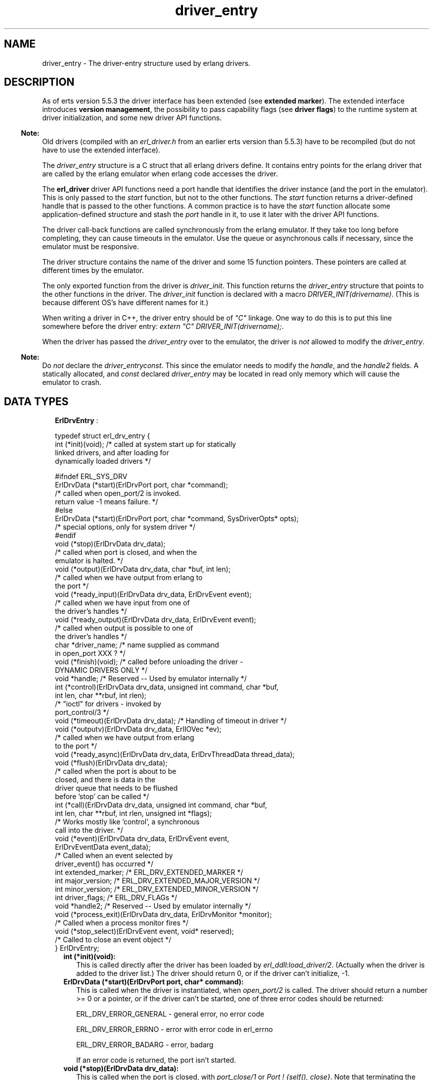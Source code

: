 .TH driver_entry 3 "erts 5.8.5" "Ericsson AB" "C Library Functions"
.SH NAME
driver_entry \- The driver-entry structure used by erlang drivers.
.SH DESCRIPTION
.LP
As of erts version 5\&.5\&.3 the driver interface has been extended (see \fBextended marker\fR\&)\&. The extended interface introduces \fBversion management\fR\&, the possibility to pass capability flags (see \fBdriver flags\fR\&) to the runtime system at driver initialization, and some new driver API functions\&.
.LP

.RS -4
.B
Note:
.RE
Old drivers (compiled with an \fIerl_driver\&.h\fR\& from an earlier erts version than 5\&.5\&.3) have to be recompiled (but do not have to use the extended interface)\&.

.LP
The \fIdriver_entry\fR\& structure is a C struct that all erlang drivers define\&. It contains entry points for the erlang driver that are called by the erlang emulator when erlang code accesses the driver\&.
.LP
The \fBerl_driver\fR\& driver API functions need a port handle that identifies the driver instance (and the port in the emulator)\&. This is only passed to the \fIstart\fR\& function, but not to the other functions\&. The \fIstart\fR\& function returns a driver-defined handle that is passed to the other functions\&. A common practice is to have the \fIstart\fR\& function allocate some application-defined structure and stash the \fIport\fR\& handle in it, to use it later with the driver API functions\&.
.LP
The driver call-back functions are called synchronously from the erlang emulator\&. If they take too long before completing, they can cause timeouts in the emulator\&. Use the queue or asynchronous calls if necessary, since the emulator must be responsive\&.
.LP
The driver structure contains the name of the driver and some 15 function pointers\&. These pointers are called at different times by the emulator\&.
.LP
The only exported function from the driver is \fIdriver_init\fR\&\&. This function returns the \fIdriver_entry\fR\& structure that points to the other functions in the driver\&. The \fIdriver_init\fR\& function is declared with a macro \fIDRIVER_INIT(drivername)\fR\&\&. (This is because different OS\&'s have different names for it\&.)
.LP
When writing a driver in C++, the driver entry should be of \fI"C"\fR\& linkage\&. One way to do this is to put this line somewhere before the driver entry: \fIextern "C" DRIVER_INIT(drivername);\fR\&\&.
.LP
When the driver has passed the \fIdriver_entry\fR\& over to the emulator, the driver is \fInot\fR\& allowed to modify the \fIdriver_entry\fR\&\&.
.LP

.RS -4
.B
Note:
.RE
Do \fInot\fR\& declare the \fIdriver_entry\fR\&\fIconst\fR\&\&. This since the emulator needs to modify the \fIhandle\fR\&, and the \fIhandle2\fR\& fields\&. A statically allocated, and \fIconst\fR\& declared \fIdriver_entry\fR\& may be located in read only memory which will cause the emulator to crash\&.

.SH "DATA TYPES"

.RS 2
.TP 2
.B
\fBErlDrvEntry\fR\& :

.LP
.nf

typedef struct erl_drv_entry {
    int (*init)(void);          /* called at system start up for statically
                                   linked drivers, and after loading for
                                   dynamically loaded drivers */ 

#ifndef ERL_SYS_DRV
    ErlDrvData (*start)(ErlDrvPort port, char *command);
                                /* called when open_port/2 is invoked.
                                   return value -1 means failure. */
#else
    ErlDrvData (*start)(ErlDrvPort port, char *command, SysDriverOpts* opts);
                                /* special options, only for system driver */
#endif
    void (*stop)(ErlDrvData drv_data);
                                /* called when port is closed, and when the
                                   emulator is halted. */
    void (*output)(ErlDrvData drv_data, char *buf, int len);
                                /* called when we have output from erlang to 
                                   the port */
    void (*ready_input)(ErlDrvData drv_data, ErlDrvEvent event); 
                                /* called when we have input from one of 
                                   the driver's handles */
    void (*ready_output)(ErlDrvData drv_data, ErlDrvEvent event);  
                                /* called when output is possible to one of 
                                   the driver's handles */
    char *driver_name;          /* name supplied as command 
                                   in open_port XXX ? */
    void (*finish)(void);       /* called before unloading the driver -
                                   DYNAMIC DRIVERS ONLY */
    void *handle;               /* Reserved -- Used by emulator internally */
    int (*control)(ErlDrvData drv_data, unsigned int command, char *buf, 
                   int len, char **rbuf, int rlen); 
                                /* "ioctl" for drivers - invoked by 
                                   port_control/3 */
    void (*timeout)(ErlDrvData drv_data);        /* Handling of timeout in driver */
    void (*outputv)(ErlDrvData drv_data, ErlIOVec *ev);
                                /* called when we have output from erlang
                                   to the port */
    void (*ready_async)(ErlDrvData drv_data, ErlDrvThreadData thread_data);
    void (*flush)(ErlDrvData drv_data);
                                /* called when the port is about to be 
                                   closed, and there is data in the 
                                   driver queue that needs to be flushed
                                   before 'stop' can be called */
    int (*call)(ErlDrvData drv_data, unsigned int command, char *buf, 
                   int len, char **rbuf, int rlen, unsigned int *flags); 
                                /* Works mostly like 'control', a synchronous
                                   call into the driver. */
    void (*event)(ErlDrvData drv_data, ErlDrvEvent event,
                  ErlDrvEventData event_data);
                                /* Called when an event selected by 
                                   driver_event() has occurred */
    int extended_marker;        /* ERL_DRV_EXTENDED_MARKER */
    int major_version;          /* ERL_DRV_EXTENDED_MAJOR_VERSION */
    int minor_version;          /* ERL_DRV_EXTENDED_MINOR_VERSION */
    int driver_flags;           /* ERL_DRV_FLAGs */
    void *handle2;              /* Reserved -- Used by emulator internally */
    void (*process_exit)(ErlDrvData drv_data, ErlDrvMonitor *monitor);
                                /* Called when a process monitor fires */
    void (*stop_select)(ErlDrvEvent event, void* reserved);
                                /* Called to close an event object */
 } ErlDrvEntry;
    
.fi
.RS 2
.LP

.RE
.RS 2
.TP 2
.B
int (*init)(void):
This is called directly after the driver has been loaded by \fIerl_ddll:load_driver/2\fR\&\&. (Actually when the driver is added to the driver list\&.) The driver should return 0, or if the driver can\&'t initialize, -1\&.
.TP 2
.B
ErlDrvData (*start)(ErlDrvPort port, char* command):
This is called when the driver is instantiated, when \fIopen_port/2\fR\& is called\&. The driver should return a number >= 0 or a pointer, or if the driver can\&'t be started, one of three error codes should be returned:
.RS 2
.LP
ERL_DRV_ERROR_GENERAL - general error, no error code
.RE
.RS 2
.LP
ERL_DRV_ERROR_ERRNO - error with error code in erl_errno
.RE
.RS 2
.LP
ERL_DRV_ERROR_BADARG - error, badarg
.RE
.RS 2
.LP
If an error code is returned, the port isn\&'t started\&.
.RE
.TP 2
.B
void (*stop)(ErlDrvData drv_data):
This is called when the port is closed, with \fIport_close/1\fR\& or \fIPort ! {self(), close}\fR\&\&. Note that terminating the port owner process also closes the port\&. If \fIdrv_data\fR\& is a pointer to memory allocated in \fIstart\fR\&, then \fIstop\fR\& is the place to deallocate that memory\&.
.TP 2
.B
void (*output)(ErlDrvData drv_data, char *buf, int len):
This is called when an erlang process has sent data to the port\&. The data is pointed to by \fIbuf\fR\&, and is \fIlen\fR\& bytes\&. Data is sent to the port with \fIPort ! {self(), {command, Data}}\fR\&, or with \fIport_command/2\fR\&\&. Depending on how the port was opened, it should be either a list of integers 0\&.\&.\&.255 or a binary\&. See \fIopen_port/3\fR\& and \fIport_command/2\fR\&\&.
.TP 2
.B
void (*ready_input)(ErlDrvData drv_data, ErlDrvEvent event):

.TP 2
.B
void (*ready_output)(ErlDrvData drv_data, ErlDrvEvent event):
This is called when a driver event (given in the \fIevent\fR\& parameter) is signaled\&. This is used to help asynchronous drivers "wake up" when something happens\&.
.RS 2
.LP
On unix the \fIevent\fR\& is a pipe or socket handle (or something that the \fIselect\fR\& system call understands)\&.
.RE
.RS 2
.LP
On Windows the \fIevent\fR\& is an Event or Semaphore (or something that the \fIWaitForMultipleObjects\fR\& API function understands)\&. (Some trickery in the emulator allows more than the built-in limit of 64 \fIEvents\fR\& to be used\&.)
.RE
.RS 2
.LP
To use this with threads and asynchronous routines, create a pipe on unix and an Event on Windows\&. When the routine completes, write to the pipe (use \fISetEvent\fR\& on Windows), this will make the emulator call \fIready_input\fR\& or \fIready_output\fR\&\&.
.RE
.RS 2
.LP
Spurious events may happen\&. That is, calls to \fIready_input\fR\& or \fIready_output\fR\& even though no real events are signaled\&. In reality it should be rare (and OS dependant), but a robust driver must nevertheless be able to handle such cases\&.
.RE
.TP 2
.B
char *driver_name:
This is the name of the driver, it must correspond to the atom used in \fIopen_port\fR\&, and the name of the driver library file (without the extension)\&.
.TP 2
.B
void (*finish)(void):
This function is called by the \fIerl_ddll\fR\& driver when the driver is unloaded\&. (It is only called in dynamic drivers\&.)
.RS 2
.LP
The driver is only unloaded as a result of calling \fIunload_driver/1\fR\&, or when the emulator halts\&.
.RE
.TP 2
.B
void *handle:
This field is reserved for the emulator\&'s internal use\&. The emulator will modify this field; therefore, it is important that the \fIdriver_entry\fR\& isn\&'t declared \fIconst\fR\&\&.
.TP 2
.B
int (*control)(ErlDrvData drv_data, unsigned int command, char *buf, int len, char **rbuf, int rlen):
This is a special routine invoked with the erlang function \fIport_control/3\fR\&\&. It works a little like an "ioctl" for erlang drivers\&. The data given to \fIport_control/3\fR\& arrives in \fIbuf\fR\& and \fIlen\fR\&\&. The driver may send data back, using \fI*rbuf\fR\& and \fIrlen\fR\&\&.
.RS 2
.LP
This is the fastest way of calling a driver and get a response\&. It won\&'t make any context switch in the erlang emulator, and requires no message passing\&. It is suitable for calling C function to get faster execution, when erlang is too slow\&.
.RE
.RS 2
.LP
If the driver wants to return data, it should return it in \fIrbuf\fR\&\&. When \fIcontrol\fR\& is called, \fI*rbuf\fR\& points to a default buffer of \fIrlen\fR\& bytes, which can be used to return data\&. Data is returned different depending on the port control flags (those that are set with \fBset_port_control_flags\fR\&)\&.
.RE
.RS 2
.LP
If the flag is set to \fIPORT_CONTROL_FLAG_BINARY\fR\&, a binary will be returned\&. Small binaries can be returned by writing the raw data into the default buffer\&. A binary can also be returned by setting \fI*rbuf\fR\& to point to a binary allocated with \fBdriver_alloc_binary\fR\&\&. This binary will be freed automatically after \fIcontrol\fR\& has returned\&. The driver can retain the binary for \fIread only\fR\& access with \fBdriver_binary_inc_refc\fR\& to be freed later with \fBdriver_free_binary\fR\&\&. It is never allowed to alter the binary after \fIcontrol\fR\& has returned\&. If \fI*rbuf\fR\& is set to NULL, an empty list will be returned\&.
.RE
.RS 2
.LP
If the flag is set to \fI0\fR\&, data is returned as a list of integers\&. Either use the default buffer or set \fI*rbuf\fR\& to point to a larger buffer allocated with \fBdriver_alloc\fR\&\&. The buffer will be freed automatically after \fIcontrol\fR\& has returned\&.
.RE
.RS 2
.LP
Using binaries is faster if more than a few bytes are returned\&.
.RE
.RS 2
.LP
The return value is the number of bytes returned in \fI*rbuf\fR\&\&.
.RE
.TP 2
.B
void (*timeout)(ErlDrvData drv_data):
This function is called any time after the driver\&'s timer reaches 0\&. The timer is activated with \fIdriver_set_timer\fR\&\&. There are no priorities or ordering among drivers, so if several drivers time out at the same time, any one of them is called first\&.
.TP 2
.B
void (*outputv)(ErlDrvData drv_data, ErlIOVec *ev):
This function is called whenever the port is written to\&. If it is \fINULL\fR\&, the \fIoutput\fR\& function is called instead\&. This function is faster than \fIoutput\fR\&, because it takes an \fIErlIOVec\fR\& directly, which requires no copying of the data\&. The port should be in binary mode, see \fIopen_port/2\fR\&\&.
.RS 2
.LP
The \fIErlIOVec\fR\& contains both a \fISysIOVec\fR\&, suitable for \fIwritev\fR\&, and one or more binaries\&. If these binaries should be retained, when the driver returns from \fIoutputv\fR\&, they can be queued (using \fBdriver_enq_bin\fR\& for instance), or if they are kept in a static or global variable, the reference counter can be incremented\&.
.RE
.TP 2
.B
void (*ready_async)(ErlDrvData drv_data, ErlDrvThreadData thread_data):
This function is called after an asynchronous call has completed\&. The asynchronous call is started with \fBdriver_async\fR\&\&. This function is called from the erlang emulator thread, as opposed to the asynchronous function, which is called in some thread (if multithreading is enabled)\&.
.TP 2
.B
int (*call)(ErlDrvData drv_data, unsigned int command, char *buf, int len, char **rbuf, int rlen, unsigned int *flags):
This function is called from \fIerlang:port_call/3\fR\&\&. It works a lot like the \fIcontrol\fR\& call-back, but uses the external term format for input and output\&.
.RS 2
.LP
\fIcommand\fR\& is an integer, obtained from the call from erlang (the second argument to \fIerlang:port_call/3\fR\&)\&.
.RE
.RS 2
.LP
\fIbuf\fR\& and \fIlen\fR\& provide the arguments to the call (the third argument to \fIerlang:port_call/3\fR\&)\&. They can be decoded using \fIei\fR\& functions\&.
.RE
.RS 2
.LP
\fIrbuf\fR\& points to a return buffer, \fIrlen\fR\& bytes long\&. The return data should be a valid erlang term in the external (binary) format\&. This is converted to an erlang term and returned by \fIerlang:port_call/3\fR\& to the caller\&. If more space than \fIrlen\fR\& bytes is needed to return data, \fI*rbuf\fR\& can be set to memory allocated with \fIdriver_alloc\fR\&\&. This memory will be freed automatically after \fIcall\fR\& has returned\&.
.RE
.RS 2
.LP
The return value is the number of bytes returned in \fI*rbuf\fR\&\&. If \fIERL_DRV_ERROR_GENERAL\fR\& is returned (or in fact, anything < 0), \fIerlang:port_call/3\fR\& will throw a \fIBAD_ARG\fR\&\&.
.RE
.TP 2
.B
void (*event)(ErlDrvData drv_data, ErlDrvEvent event, ErlDrvEventData event_data):
Intentionally left undocumented\&.
.TP 2
.B
int extended_marker:
This field should either be equal to \fIERL_DRV_EXTENDED_MARKER\fR\& or \fI0\fR\&\&. An old driver (not aware of the extended driver interface) should set this field to \fI0\fR\&\&. If this field is equal to \fI0\fR\&, all the fields following this field also \fIhave\fR\& to be \fI0\fR\&, or \fINULL\fR\& in case it is a pointer field\&.
.TP 2
.B
int major_version:
This field should equal \fIERL_DRV_EXTENDED_MAJOR_VERSION\fR\& if the \fIextended_marker\fR\& field equals \fIERL_DRV_EXTENDED_MARKER\fR\&\&.
.TP 2
.B
int minor_version:
This field should equal \fIERL_DRV_EXTENDED_MINOR_VERSION\fR\& if the \fIextended_marker\fR\& field equals \fIERL_DRV_EXTENDED_MARKER\fR\&\&.
.TP 2
.B
int driver_flags:
This field is used to pass driver capability information to the runtime system\&. If the \fIextended_marker\fR\& field equals \fIERL_DRV_EXTENDED_MARKER\fR\&, it should contain \fI0\fR\& or driver flags (\fIERL_DRV_FLAG_*\fR\&) ored bitwise\&. Currently the following driver flags exist:
.RS 2
.TP 2
.B
\fIERL_DRV_FLAG_USE_PORT_LOCKING\fR\&:
 The runtime system will use port level locking on all ports executing this driver instead of driver level locking when the driver is run in a runtime system with SMP support\&. For more information see the \fBerl_driver\fR\& documentation\&. 
.TP 2
.B
\fIERL_DRV_FLAG_SOFT_BUSY\fR\&:
 Marks that driver instances can handle being called in the \fBoutput\fR\& and/or \fBoutputv\fR\& callbacks even though a driver instance has marked itself as busy (see \fBset_busy_port()\fR\&)\&. Since erts version 5\&.7\&.4 this flag is required for drivers used by the Erlang distribution (the behaviour has always been required by drivers used by the distribution)\&. 
.RE
.TP 2
.B
void *handle2:
This field is reserved for the emulator\&'s internal use\&. The emulator will modify this field; therefore, it is important that the \fIdriver_entry\fR\& isn\&'t declared \fIconst\fR\&\&.
.TP 2
.B
void (*process_exit)(ErlDrvData drv_data, ErlDrvMonitor *monitor):
This callback is called when a monitored process exits\&. The \fIdrv_data\fR\& is the data associated with the port for which the process is monitored (using \fBdriver_monitor_process\fR\&) and the \fImonitor\fR\& corresponds to the \fIErlDrvMonitor\fR\& structure filled in when creating the monitor\&. The driver interface function \fBdriver_get_monitored_process\fR\& can be used to retrieve the process id of the exiting process as an \fIErlDrvTermData\fR\&\&.
.TP 2
.B
void (*stop_select)(ErlDrvEvent event, void* reserved):
This function is called on behalf of \fBdriver_select\fR\& when it is safe to close an event object\&.
.RS 2
.LP
A typical implementation on Unix is to do \fIclose((int)event)\fR\&\&.
.RE
.RS 2
.LP
Argument \fIreserved\fR\& is intended for future use and should be ignored\&.
.RE
.RS 2
.LP
In contrast to most of the other call-back functions, \fIstop_select\fR\& is called independent of any port\&. No \fIErlDrvData\fR\& argument is passed to the function\&. No driver lock or port lock is guaranteed to be held\&. The port that called \fIdriver_select\fR\& might even be closed at the time \fIstop_select\fR\& is called\&. But it could also be the case that \fIstop_select\fR\& is called directly by \fIdriver_select\fR\&\&.
.RE
.RS 2
.LP
It is not allowed to call any functions in the \fBdriver API\fR\& from \fIstop_select\fR\&\&. This strict limitation is due to the volatile context that \fIstop_select\fR\& may be called\&.
.RE
.RE
.RE
.SH "SEE ALSO"

.LP
\fBerl_driver(3)\fR\&, \fBerl_ddll(3)\fR\&, \fBerlang(3)\fR\&, kernel(3)